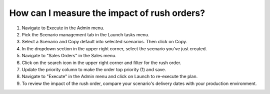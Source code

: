 ============================================
How can I measure the impact of rush orders?
============================================

1) Navigate to Execute in the Admin menu.
2) Pick the Scenario management tab in the Launch tasks menu.
3) Select a Scenario and Copy default into selected scenarios. Then click on Copy.
4) In the dropdown section in the upper right corner, select the scenario you've just created.
5) Navigate to "Sales Orders" in the Sales menu.
6) Click on the search icon in the upper right corner and filter for the rush order.
7) Update the priority column to make the order top priority (1) and save.
8) Navigate to "Execute" in the Admin menu and click on Launch to re-execute the plan.
9) To review the impact of the rush order, compare your scenario's delivery dates with your production environment.

.. raw:: html

   <iframe width="1038" height="584" src="https://www.youtube.com/embed/QZlikQNC8jI" frameborder="0" allowfullscreen></iframe>